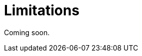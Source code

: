 = Limitations

Coming soon.

// todo flowui
// * When `TreeTable` or `TreeDataGrid` is exported no padding will be added to the column with hierarchy property.
// * When `GroupTable` is exported, no grouping will be added to the Excel file.
// * Exporting of entities with composite primary key is not supported.
//
// [[exporting-tables-with-generated-columns]]
// == Exporting Tables with Generated Columns
//
// If you use custom xref:ui:vcl/components/table.adoc#table-column-generation[generated columns] in the `Table`, `GroupTable`, or `TreeTable` component, their content is not exported by default.
//
// To define values for columns, use the `addColumnValueProvider()` method of the xref:actions.adoc[ExportAction] class.
//
// In the example below, the `columnGenerator` is used for the `isEmail` column. To define values to be exported via `ExcelExportAction`, add a function to get value from the column:
//
// [source,java,indent=0]
// ----
// include::example$/ex1/src/main/java/gridexport/ex1/screen/customer/CustomerBrowse.java[tags=customers-table-excel-export;on-init-start;add-column-value-provider;on-init-end;generated-column]
// ----
